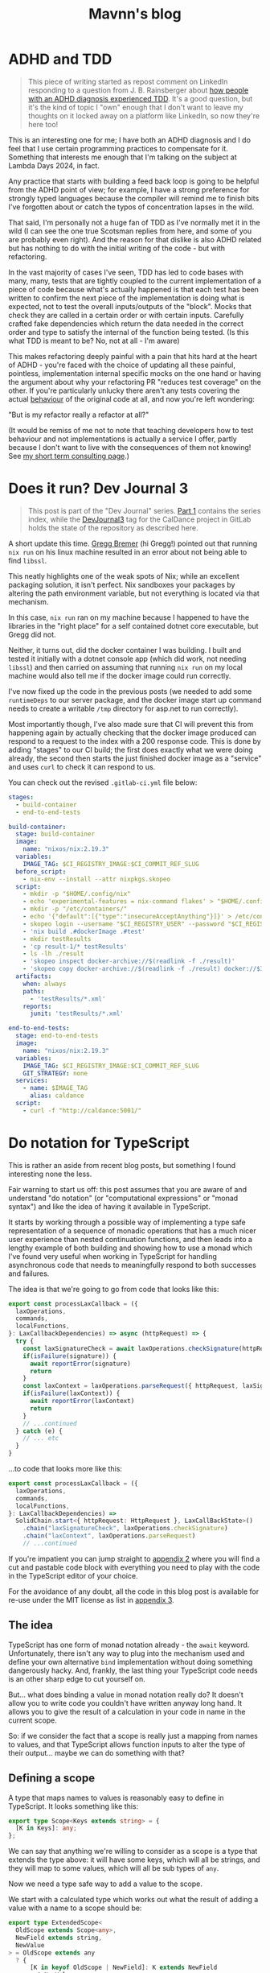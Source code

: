 #+TITLE: Mavnn's blog

* ADHD and TDD
:PROPERTIES:
:RSS_PERMALINK: 2024/02/21/adhd_and_tdd.html
:PUBDATE: 2024-02-21
:ID:       E1DE423E-5C15-431A-8414-AE7823DA2012
:END:
#+begin_quote
This piece of writing started as repost comment on LinkedIn responding to a question from J. B. Rainsberger about [[https://www.linkedin.com/posts/jbrains_tdd-adhd-adhd-activity-7165713710492176385-xK56][how people with an ADHD diagnosis experienced TDD]]. It's a good question, but it's the kind of topic I "own" enough that I don't want to leave my thoughts on it locked away on a platform like LinkedIn, so now they're here too!
#+end_quote

This is an interesting one for me; I have both an ADHD diagnosis and I do feel that I use certain programming practices to compensate for it. Something that interests me enough that I'm talking on the subject at Lambda Days 2024, in fact.

Any practice that starts with building a feed back loop is going to be helpful from the ADHD point of view; for example, I have a strong preference for strongly typed languages because the compiler will remind me to finish bits I've forgotten about or catch the typos of concentration lapses in the wild.

That said, I'm personally not a huge fan of TDD as I've normally met it in the wild (I can see the one true Scotsman replies from here, and some of you are probably even right). And the reason for that dislike is also ADHD related but has nothing to do with the initial writing of the code - but with refactoring.

In the vast majority of cases I've seen, TDD has led to code bases with many, many, tests that are tightly coupled to the current implementation of a piece of code because what's actually happened is that each test has been written to confirm the next piece of the implementation is doing what is expected, not to test the overall inputs/outputs of the "block". Mocks that check they are called in a certain order or with certain inputs. Carefully crafted fake dependencies which return the data needed in the correct order and type to satisfy the internal of the function being tested. (Is this what TDD is meant to be? No, not at all - I'm aware)

This makes refactoring deeply painful with a pain that hits hard at the heart of ADHD - you're faced with the choice of updating all these painful, pointless, implementation internal specific mocks on the one hand or having the argument about why your refactoring PR "reduces test coverage" on the other. If you're particularly unlucky there aren't any tests covering the actual _behaviour_ of the original code at all, and now you're left wondering:

"But is my refactor really a refactor at all?"

(It would be remiss of me not to note that teaching developers how to test behaviour and not implementations is actually a service I offer, partly because I don't want to live with the consequences of them not knowing! See [[file:../../../2024/01/29/short_term_help.org][my short term consulting page]].)
* Does it run? Dev Journal 3
:PROPERTIES:
:RSS_PERMALINK: 2024/02/20/dev-journal-3.html
:PUBDATE: 2024-02-20
:ID:       953B1D6E-8F88-44A7-94A1-C9CE6DF2AB93
:END:
#+begin_quote
This post is part of the "Dev Journal" series. [[file:../../../2024/01/31/dev-journal-1.org][Part 1]] contains the series index, while the [[https://gitlab.com/mavnn/caldance/-/commits/DevJournal3?ref_type=tags][DevJournal3]] tag for the CalDance project in GitLab holds the state of the repository as described here.
#+end_quote

A short update this time. [[https://gitlab.com/mavnn/caldance/-/issues/3][Gregg Bremer]] (hi Gregg!) pointed out that running ~nix run~ on his linux machine resulted in an error about not being able to find ~libssl~.

This neatly highlights one of the weak spots of Nix; while an excellent packaging solution, it isn't perfect. Nix sandboxes your packages by altering the path environment variable, but not everything is located via that mechanism.

In this case, ~nix run~ ran on my machine because I happened to have the libraries in the "right place" for a self contained dotnet core executable, but Gregg did not.

Neither, it turns out, did the docker container I was building. I built and tested it initially with a dotnet console app (which did work, not needing ~libssl~) and then carried on assuming that running ~nix run~ on my local machine would also tell me if the docker image could run correctly.

I've now fixed up the code in the previous posts (we needed to add some ~runtimeDeps~ to our server package, and the docker image start up command needs to create a writable ~/tmp~ directory for asp.net to run correctly).

Most importantly though, I've also made sure that CI will prevent this from happening again by actually checking that the docker image produced can respond to a request to the index with a 200 response code. This is done by adding "stages" to our CI build; the first does exactly what we were doing already, the second then starts the just finished docker image as a "service" and uses ~curl~ to check it can respond to us.

You can check out the revised ~.gitlab-ci.yml~ file below:

#+begin_src yaml
  stages:
    - build-container
    - end-to-end-tests

  build-container:
    stage: build-container
    image:
      name: "nixos/nix:2.19.3"
    variables:
      IMAGE_TAG: $CI_REGISTRY_IMAGE:$CI_COMMIT_REF_SLUG
    before_script:
      - nix-env --install --attr nixpkgs.skopeo
    script:
      - mkdir -p "$HOME/.config/nix"
      - echo 'experimental-features = nix-command flakes' > "$HOME/.config/nix/nix.conf"
      - mkdir -p "/etc/containers/"
      - echo '{"default":[{"type":"insecureAcceptAnything"}]}' > /etc/containers/policy.json
      - skopeo login --username "$CI_REGISTRY_USER" --password "$CI_REGISTRY_PASSWORD" "$CI_REGISTRY"
      - 'nix build .#dockerImage .#test'
      - mkdir testResults
      - 'cp result-1/* testResults'
      - ls -lh ./result
      - 'skopeo inspect docker-archive://$(readlink -f ./result)'
      - 'skopeo copy docker-archive://$(readlink -f ./result) docker://$IMAGE_TAG'
    artifacts:
      when: always
      paths:
        - 'testResults/*.xml'
      reports:
        junit: 'testResults/*.xml'

  end-to-end-tests:
    stage: end-to-end-tests
    image:
      name: "nixos/nix:2.19.3"
    variables:
      IMAGE_TAG: $CI_REGISTRY_IMAGE:$CI_COMMIT_REF_SLUG
      GIT_STRATEGY: none
    services:
      - name: $IMAGE_TAG
        alias: caldance
    script:
      - curl -f "http://caldance:5001/"
#+end_src
* Do notation for TypeScript
:PROPERTIES:
:RSS_PERMALINK: 2024/02/19/do-notation-for-typescript.html
:PUBDATE: 2024-02-19
:ID:       5F548920-8B57-4D5F-8D19-EBD67A47444E
:END:
This is rather an aside from recent blog posts, but something I found interesting none the less.

Fair warning to start us off: this post assumes that you are aware of and understand "do notation" (or "computational expressions" or "monad syntax") and like the idea of having it available in TypeScript.

It starts by working through a possible way of implementing a type safe representation of a sequence of monadic operations that has a much nicer user experience than nested continuation functions, and then leads into a lengthy example of both building and showing how to use a monad which I've found very useful when working in TypeScript for handling asynchronous code that needs to meaningfully respond to both successes and failures.

The idea is that we're going to go from code that looks like this:

#+begin_src typescript
  export const processLaxCallback = ({
    laxOperations,
    commands,
    localFunctions,
  }: LaxCallbackDependencies) => async (httpRequest) => {
    try {
      const laxSignatureCheck = await laxOperations.checkSignature(httpRequest)
      if(isFailure(signature)) {
        await reportError(signature)
        return
      }
      const laxContext = laxOperations.parseRequest({ httpRequest, laxSignatureCheck })
      if(isFailure(laxContext)) {
        await reportError(laxContext)
        return
      }
      // ...continued
    } catch (e) {
      // ... etc
    }
  }
#+end_src

...to code that looks more like this:

#+begin_src typescript
  export const processLaxCallback = ({
    laxOperations,
    commands,
    localFunctions,
  }: LaxCallbackDependencies) =>
    SolidChain.start<{ httpRequest: HttpRequest }, LaxCallBackState>()
      .chain("laxSignatureCheck", laxOperations.checkSignature)
      .chain("laxContext", laxOperations.parseRequest)
      // ...continued
#+end_src

If you're impatient you can jump straight to [[id:8B8152C2-E896-4933-A30E-E01276B284A8][appendix 2]] where you will find a cut and pastable code block with everything you need to play with the code in the TypeScript editor of your choice.

For the avoidance of any doubt, all the code in this blog post is available for re-use under the MIT license as list in [[id:E8C7C73E-C564-4CDE-B2D9-328AFDF256F1][appendix 3]].

** The idea
:PROPERTIES:
:ID:       FDD7CF41-5239-4556-8BF9-A11AF4E70FF5
:END:

TypeScript has one form of monad notation already - the ~await~ keyword. Unfortunately, there isn't any way to plug into the mechanism used and define your own alternative ~bind~ implementation without doing something dangerously hacky. And, frankly, the last thing your TypeScript code needs is an other sharp edge to cut yourself on.

But... what does binding a value in monad notation really do? It doesn't allow you to write code you couldn't have written anyway long hand. It allows you to give the result of a calculation in your code in name in the current scope.

So: if we consider the fact that a scope is really just a mapping from names to values, and that TypeScript allows function inputs to alter the type of their output... maybe we can do something with that?

** Defining a scope
:PROPERTIES:
:ID:       30CBCF33-E2DC-4638-817F-D8983EA9214B
:END:

A type that maps names to values is reasonably easy to define in TypeScript. It looks something like this:

#+begin_src typescript
  export type Scope<Keys extends string> = {
    [K in Keys]: any;
  };
#+end_src

We can say that anything we're willing to consider as a scope is a type that extends the type above: it will have some keys, which will all be strings, and they will map to some values, which will all be sub types of ~any~.

Now we need a type safe way to add a value to the scope.

We start with a calculated type which works out what the result of adding a value with a name to a scope should be:

#+begin_src typescript
  export type ExtendedScope<
    OldScope extends Scope<any>,
    NewField extends string,
    NewValue
  > = OldScope extends any
    ? {
        [K in keyof OldScope | NewField]: K extends NewField
          ? NewValue
          : K extends keyof OldScope
          ? OldScope[K]
          : never;
      }
    : never;
#+end_src

